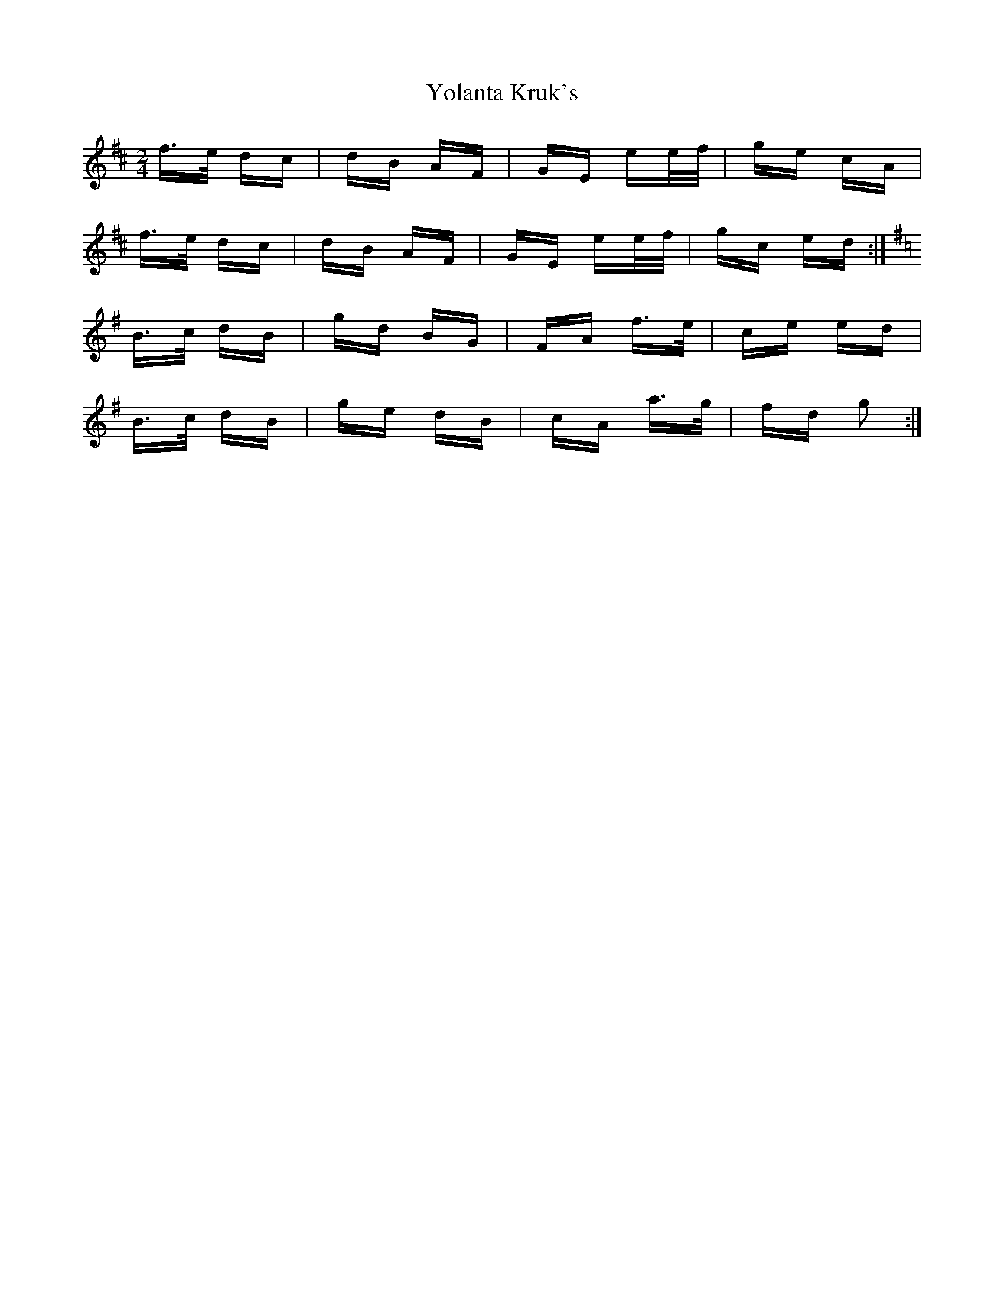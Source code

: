 X: 43526
T: Yolanta Kruk's
R: polka
M: 2/4
K: Dmajor
f>e dc|dB AF|GE ee/f/|ge cA|
f>e dc|dB AF|GE ee/f/|gc ed:|
K:G
B>c dB|gd BG|FA f>e|ce ed|
B>c dB|ge dB|cA a>g|fd g2:|

